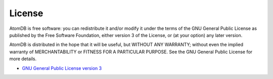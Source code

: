 License
=======

AtomDB is free software: you can redistribute it and/or modify it under the
terms of the GNU General Public License as published by the Free Software
Foundation, either version 3 of the License, or (at your option) any later
version.

AtomDB is distributed in the hope that it will be useful, but WITHOUT ANY
WARRANTY; without even the implied warranty of MERCHANTABILITY or FITNESS FOR
A PARTICULAR PURPOSE. See the GNU General Public License for more details.

* `GNU General Public License version 3`__

.. _GPLv3: https://www.gnu.org/licenses/gpl-3.0

__ GPLv3_


